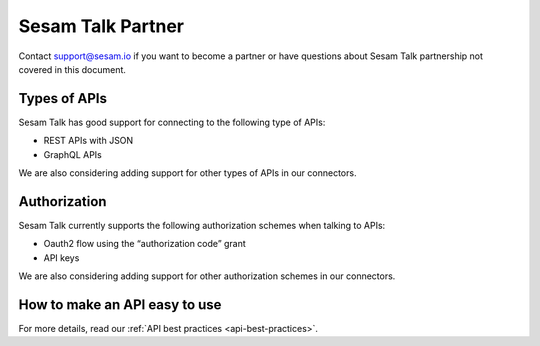 Sesam Talk Partner
==================

Contact support@sesam.io if you want to become a partner or have questions about Sesam Talk partnership not covered in this document.

Types of APIs
-------------
Sesam Talk has good support for connecting to the following type of APIs:

* REST APIs with JSON
* GraphQL APIs

We are also considering adding support for other types of APIs in our connectors.

Authorization
-------------
Sesam Talk currently supports the following authorization schemes when talking to APIs:

* Oauth2 flow using the “authorization code” grant
* API keys

We are also considering adding support for other authorization schemes in our connectors.

How to make an API easy to use
-------------------------------
For more details, read our :ref:`API best practices <api-best-practices>`.
